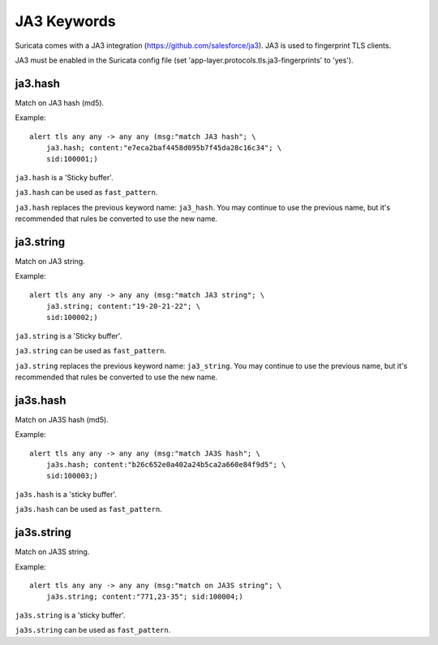 JA3 Keywords
============

Suricata comes with a JA3 integration (https://github.com/salesforce/ja3). JA3 is used to fingerprint TLS clients.

JA3 must be enabled in the Suricata config file (set 'app-layer.protocols.tls.ja3-fingerprints' to 'yes').

ja3.hash
--------

Match on JA3 hash (md5).

Example::

  alert tls any any -> any any (msg:"match JA3 hash"; \
      ja3.hash; content:"e7eca2baf4458d095b7f45da28c16c34"; \
      sid:100001;)

``ja3.hash`` is a 'Sticky buffer'.

``ja3.hash`` can be used as ``fast_pattern``.

``ja3.hash`` replaces the previous keyword name: ``ja3_hash``. You may continue
to use the previous name, but it's recommended that rules be converted to use
the new name.

ja3.string
----------

Match on JA3 string.

Example::

  alert tls any any -> any any (msg:"match JA3 string"; \
      ja3.string; content:"19-20-21-22"; \
      sid:100002;)

``ja3.string`` is a 'Sticky buffer'.

``ja3.string`` can be used as ``fast_pattern``.

``ja3.string`` replaces the previous keyword name: ``ja3_string``. You may continue
to use the previous name, but it's recommended that rules be converted to use
the new name.

ja3s.hash
---------

Match on JA3S hash (md5).

Example::

  alert tls any any -> any any (msg:"match JA3S hash"; \
      ja3s.hash; content:"b26c652e0a402a24b5ca2a660e84f9d5"; \
      sid:100003;)

``ja3s.hash`` is a 'sticky buffer'.

``ja3s.hash`` can be used as ``fast_pattern``.

ja3s.string
-----------

Match on JA3S string.

Example::

  alert tls any any -> any any (msg:"match on JA3S string"; \
      ja3s.string; content:"771,23-35"; sid:100004;)

``ja3s.string`` is a 'sticky buffer'.

``ja3s.string`` can be used as ``fast_pattern``.
